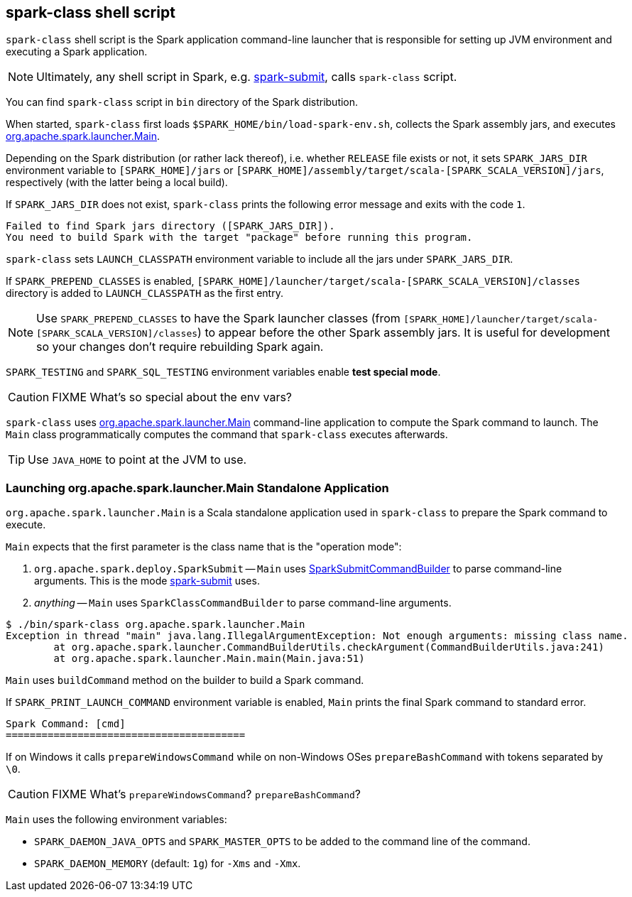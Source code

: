 == spark-class shell script

`spark-class` shell script is the Spark application command-line launcher that is responsible for setting up JVM environment and executing a Spark application.

NOTE: Ultimately, any shell script in Spark, e.g. link:spark-submit.adoc[spark-submit], calls `spark-class` script.

You can find `spark-class` script in `bin` directory of the Spark distribution.

When started, `spark-class` first loads `$SPARK_HOME/bin/load-spark-env.sh`, collects the Spark assembly jars, and executes <<main, org.apache.spark.launcher.Main>>.

Depending on the Spark distribution (or rather lack thereof), i.e. whether `RELEASE` file exists or not, it sets `SPARK_JARS_DIR` environment variable to `[SPARK_HOME]/jars` or `[SPARK_HOME]/assembly/target/scala-[SPARK_SCALA_VERSION]/jars`, respectively (with the latter being a local build).

If `SPARK_JARS_DIR` does not exist, `spark-class` prints the following error message and exits with the code `1`.

```
Failed to find Spark jars directory ([SPARK_JARS_DIR]).
You need to build Spark with the target "package" before running this program.
```

`spark-class` sets `LAUNCH_CLASSPATH` environment variable to include all the jars under `SPARK_JARS_DIR`.

If `SPARK_PREPEND_CLASSES` is enabled, `[SPARK_HOME]/launcher/target/scala-[SPARK_SCALA_VERSION]/classes` directory is added to `LAUNCH_CLASSPATH` as the first entry.

NOTE: Use `SPARK_PREPEND_CLASSES` to have the Spark launcher classes (from `[SPARK_HOME]/launcher/target/scala-[SPARK_SCALA_VERSION]/classes`) to appear before the other Spark assembly jars. It is useful for development so your changes don't require rebuilding Spark again.

`SPARK_TESTING` and `SPARK_SQL_TESTING` environment variables enable *test special mode*.

CAUTION: FIXME What's so special about the env vars?

`spark-class` uses <<main, org.apache.spark.launcher.Main>> command-line application to compute the Spark command to launch. The `Main` class programmatically computes the command that `spark-class` executes afterwards.

TIP: Use `JAVA_HOME` to point at the JVM to use.

=== [[main]] Launching org.apache.spark.launcher.Main Standalone Application

`org.apache.spark.launcher.Main` is a Scala standalone application used in `spark-class` to prepare the Spark command to execute.

`Main` expects that the first parameter is the class name that is the "operation mode":

1. `org.apache.spark.deploy.SparkSubmit` -- `Main` uses link:spark-submit-SparkSubmitCommandBuilder.adoc[SparkSubmitCommandBuilder] to parse command-line arguments. This is the mode link:spark-submit.adoc[spark-submit] uses.
2. _anything_ -- `Main` uses `SparkClassCommandBuilder` to parse command-line arguments.

```
$ ./bin/spark-class org.apache.spark.launcher.Main
Exception in thread "main" java.lang.IllegalArgumentException: Not enough arguments: missing class name.
	at org.apache.spark.launcher.CommandBuilderUtils.checkArgument(CommandBuilderUtils.java:241)
	at org.apache.spark.launcher.Main.main(Main.java:51)
```

`Main` uses `buildCommand` method on the builder to build a Spark command.

If `SPARK_PRINT_LAUNCH_COMMAND` environment variable is enabled, `Main` prints the final Spark command to standard error.

```
Spark Command: [cmd]
========================================
```

If on Windows it calls `prepareWindowsCommand` while on non-Windows OSes `prepareBashCommand` with tokens separated by `  \0`.

CAUTION: FIXME What's `prepareWindowsCommand`? `prepareBashCommand`?

`Main` uses the following environment variables:

* `SPARK_DAEMON_JAVA_OPTS` and `SPARK_MASTER_OPTS` to be added to the command line of the command.
* `SPARK_DAEMON_MEMORY` (default: `1g`) for `-Xms` and `-Xmx`.

